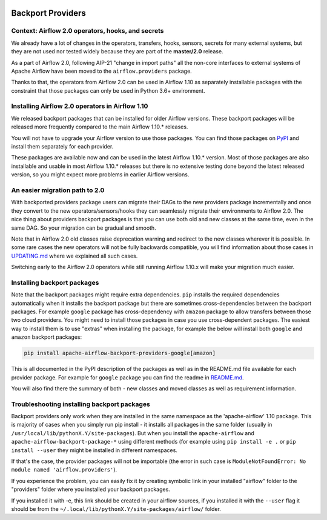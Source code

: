  .. Licensed to the Apache Software Foundation (ASF) under one
    or more contributor license agreements.  See the NOTICE file
    distributed with this work for additional information
    regarding copyright ownership.  The ASF licenses this file
    to you under the Apache License, Version 2.0 (the
    "License"); you may not use this file except in compliance
    with the License.  You may obtain a copy of the License at

 ..   http://www.apache.org/licenses/LICENSE-2.0

 .. Unless required by applicable law or agreed to in writing,
    software distributed under the License is distributed on an
    "AS IS" BASIS, WITHOUT WARRANTIES OR CONDITIONS OF ANY
    KIND, either express or implied.  See the License for the
    specific language governing permissions and limitations
    under the License.


Backport Providers
------------------

Context: Airflow 2.0 operators, hooks, and secrets
''''''''''''''''''''''''''''''''''''''''''''''''''

We already have a lot of changes in the operators, transfers, hooks, sensors, secrets for many external systems, but
they are not used nor tested widely because they are part of the **master/2.0** release.

As a part of Airflow 2.0, following AIP-21 "change in import paths" all the non-core interfaces to external systems of
Apache Airflow have been moved to the ``airflow.providers`` package.

Thanks to that, the operators from Airflow 2.0 can be used in Airflow 1.10 as separately installable packages
with the constraint that those packages can only be used in Python 3.6+ environment.

Installing Airflow 2.0 operators in Airflow 1.10
''''''''''''''''''''''''''''''''''''''''''''''''

We released backport packages that can be installed for older Airflow versions. These backport packages will be
released more frequently compared to the main Airflow 1.10.* releases.

You will not have to upgrade your Airflow version to use those packages. You can find those packages on
`PyPI <https://pypi.org/search/?q=apache-airflow-backport-providers&o=>`_
and install them separately for each provider.

These packages are available now and can be used in the latest Airflow 1.10.* version. Most of those packages are
also installable and usable in most Airflow 1.10.* releases but there is no extensive testing done beyond the
latest released version, so you might expect more problems in earlier Airflow versions.

An easier migration path to 2.0
'''''''''''''''''''''''''''''''

With backported providers package users can migrate their DAGs to the new providers package incrementally and once
they convert to the new operators/sensors/hooks they can seamlessly migrate their environments to Airflow 2.0.
The nice thing about providers backport packages is that you can use both old and new classes at the same time,
even in the same DAG. So your migration can be gradual and smooth.

Note that in Airflow 2.0 old classes raise deprecation warning and redirect to the new classes wherever it is possible.
In some rare cases the new operators will not be fully backwards compatible, you will find information
about those cases in `UPDATING.md <https://github.com/apache/airflow/blob/master/UPDATING.md>`_ where we
explained all such cases.

Switching early to the Airflow 2.0 operators while still running Airflow 1.10.x will make your migration much easier.

Installing backport packages
'''''''''''''''''''''''''''''

Note that the backport packages might require extra dependencies. ``pip`` installs the required dependencies
automatically when it installs the backport package but there are sometimes cross-dependencies between
the backport packages. For example ``google`` package has cross-dependency with ``amazon`` package to allow
transfers between those two cloud providers. You might need to install those packages in case you
use cross-dependent packages. The easiest way to install them is to use "extras" when installing the
package, for example the below will install both ``google`` and ``amazon`` backport packages:

.. code-block:: bash

  pip install apache-airflow-backport-providers-google[amazon]

This is all documented in the PyPI description of the packages as well as in the README.md file available
for each provider package. For example for ``google`` package you can find the readme in
`README.md <https://github.com/apache/airflow/blob/master/airflow/providers/google/README.md>`_.

You will also find there the summary of both - new classes and moved classes as well as requirement information.

Troubleshooting installing backport packages
''''''''''''''''''''''''''''''''''''''''''''

Backport providers only work when they are installed in the same namespace as the 'apache-airflow' 1.10 package.
This is majority of cases when you simply run pip install - it installs all packages in the same folder
(usually in ``/usr/local/lib/pythonX.Y/site-packages``). But when you install the ``apache-airflow`` and
``apache-airflow-backport-package-*`` using different methods (for example using ``pip install -e .`` or
``pip install --user`` they might be installed in different namespaces.

If that's the case, the provider packages will not be importable (the error in such case is
``ModuleNotFoundError: No module named 'airflow.providers'``).

If you experience the problem, you can easily fix it by creating symbolic link in your
installed "airflow" folder to the "providers" folder where you installed your backport packages.

If you installed it with -e, this link should be created in your airflow sources,
if you installed it with the ``--user`` flag it should be from the ``~/.local/lib/pythonX.Y/site-packages/airflow/``
folder.

.. spelling::

  backported
